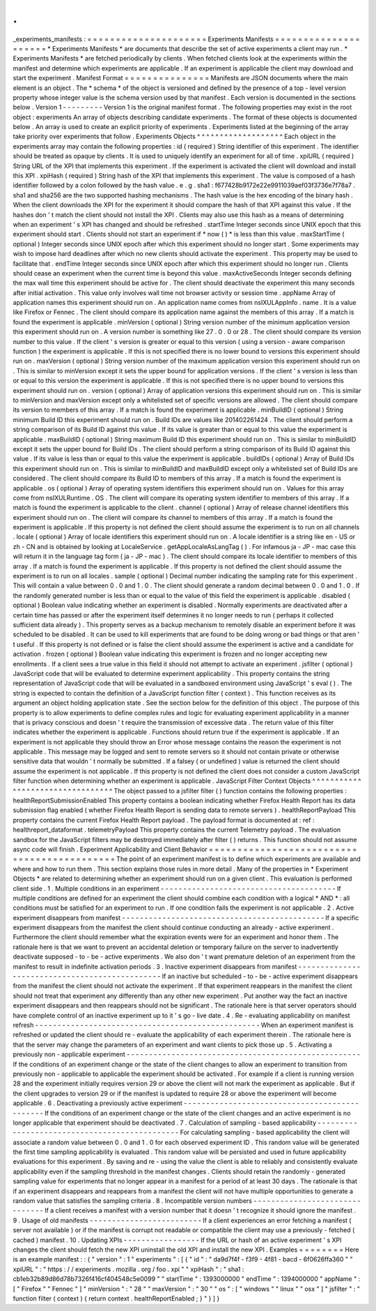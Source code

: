 .
.
_experiments_manifests
:
=
=
=
=
=
=
=
=
=
=
=
=
=
=
=
=
=
=
=
=
=
Experiments
Manifests
=
=
=
=
=
=
=
=
=
=
=
=
=
=
=
=
=
=
=
=
=
*
Experiments
Manifests
*
are
documents
that
describe
the
set
of
active
experiments
a
client
may
run
.
*
Experiments
Manifests
*
are
fetched
periodically
by
clients
.
When
fetched
clients
look
at
the
experiments
within
the
manifest
and
determine
which
experiments
are
applicable
.
If
an
experiment
is
applicable
the
client
may
download
and
start
the
experiment
.
Manifest
Format
=
=
=
=
=
=
=
=
=
=
=
=
=
=
=
Manifests
are
JSON
documents
where
the
main
element
is
an
object
.
The
*
schema
*
of
the
object
is
versioned
and
defined
by
the
presence
of
a
top
-
level
version
property
whose
integer
value
is
the
schema
version
used
by
that
manifest
.
Each
version
is
documented
in
the
sections
below
.
Version
1
-
-
-
-
-
-
-
-
-
Version
1
is
the
original
manifest
format
.
The
following
properties
may
exist
in
the
root
object
:
experiments
An
array
of
objects
describing
candidate
experiments
.
The
format
of
these
objects
is
documented
below
.
An
array
is
used
to
create
an
explicit
priority
of
experiments
.
Experiments
listed
at
the
beginning
of
the
array
take
priority
over
experiments
that
follow
.
Experiments
Objects
^
^
^
^
^
^
^
^
^
^
^
^
^
^
^
^
^
^
^
Each
object
in
the
experiments
array
may
contain
the
following
properties
:
id
(
required
)
String
identifier
of
this
experiment
.
The
identifier
should
be
treated
as
opaque
by
clients
.
It
is
used
to
uniquely
identify
an
experiment
for
all
of
time
.
xpiURL
(
required
)
String
URL
of
the
XPI
that
implements
this
experiment
.
If
the
experiment
is
activated
the
client
will
download
and
install
this
XPI
.
xpiHash
(
required
)
String
hash
of
the
XPI
that
implements
this
experiment
.
The
value
is
composed
of
a
hash
identifier
followed
by
a
colon
followed
by
the
hash
value
.
e
.
g
.
sha1
:
f677428b9172e22e9911039aef03f3736e7f78a7
.
sha1
and
sha256
are
the
two
supported
hashing
mechanisms
.
The
hash
value
is
the
hex
encoding
of
the
binary
hash
.
When
the
client
downloads
the
XPI
for
the
experiment
it
should
compare
the
hash
of
that
XPI
against
this
value
.
If
the
hashes
don
'
t
match
the
client
should
not
install
the
XPI
.
Clients
may
also
use
this
hash
as
a
means
of
determining
when
an
experiment
'
s
XPI
has
changed
and
should
be
refreshed
.
startTime
Integer
seconds
since
UNIX
epoch
that
this
experiment
should
start
.
Clients
should
not
start
an
experiment
if
*
now
(
)
*
is
less
than
this
value
.
maxStartTime
(
optional
)
Integer
seconds
since
UNIX
epoch
after
which
this
experiment
should
no
longer
start
.
Some
experiments
may
wish
to
impose
hard
deadlines
after
which
no
new
clients
should
activate
the
experiment
.
This
property
may
be
used
to
facilitate
that
.
endTime
Integer
seconds
since
UNIX
epoch
after
which
this
experiment
should
no
longer
run
.
Clients
should
cease
an
experiment
when
the
current
time
is
beyond
this
value
.
maxActiveSeconds
Integer
seconds
defining
the
max
wall
time
this
experiment
should
be
active
for
.
The
client
should
deactivate
the
experiment
this
many
seconds
after
initial
activation
.
This
value
only
involves
wall
time
not
browser
activity
or
session
time
.
appName
Array
of
application
names
this
experiment
should
run
on
.
An
application
name
comes
from
nsIXULAppInfo
.
name
.
It
is
a
value
like
Firefox
or
Fennec
.
The
client
should
compare
its
application
name
against
the
members
of
this
array
.
If
a
match
is
found
the
experiment
is
applicable
.
minVersion
(
optional
)
String
version
number
of
the
minimum
application
version
this
experiment
should
run
on
.
A
version
number
is
something
like
27
.
0
.
0
or
28
.
The
client
should
compare
its
version
number
to
this
value
.
If
the
client
'
s
version
is
greater
or
equal
to
this
version
(
using
a
version
-
aware
comparison
function
)
the
experiment
is
applicable
.
If
this
is
not
specified
there
is
no
lower
bound
to
versions
this
experiment
should
run
on
.
maxVersion
(
optional
)
String
version
number
of
the
maximum
application
version
this
experiment
should
run
on
.
This
is
similar
to
minVersion
except
it
sets
the
upper
bound
for
application
versions
.
If
the
client
'
s
version
is
less
than
or
equal
to
this
version
the
experiment
is
applicable
.
If
this
is
not
specified
there
is
no
upper
bound
to
versions
this
experiment
should
run
on
.
version
(
optional
)
Array
of
application
versions
this
experiment
should
run
on
.
This
is
similar
to
minVersion
and
maxVersion
except
only
a
whitelisted
set
of
specific
versions
are
allowed
.
The
client
should
compare
its
version
to
members
of
this
array
.
If
a
match
is
found
the
experiment
is
applicable
.
minBuildID
(
optional
)
String
minimum
Build
ID
this
experiment
should
run
on
.
Build
IDs
are
values
like
201402261424
.
The
client
should
perform
a
string
comparison
of
its
Build
ID
against
this
value
.
If
its
value
is
greater
than
or
equal
to
this
value
the
experiment
is
applicable
.
maxBuildID
(
optional
)
String
maximum
Build
ID
this
experiment
should
run
on
.
This
is
similar
to
minBuildID
except
it
sets
the
upper
bound
for
Build
IDs
.
The
client
should
perform
a
string
comparison
of
its
Build
ID
against
this
value
.
If
its
value
is
less
than
or
equal
to
this
value
the
experiment
is
applicable
.
buildIDs
(
optional
)
Array
of
Build
IDs
this
experiment
should
run
on
.
This
is
similar
to
minBuildID
and
maxBuildID
except
only
a
whitelisted
set
of
Build
IDs
are
considered
.
The
client
should
compare
its
Build
ID
to
members
of
this
array
.
If
a
match
is
found
the
experiment
is
applicable
.
os
(
optional
)
Array
of
operating
system
identifiers
this
experiment
should
run
on
.
Values
for
this
array
come
from
nsIXULRuntime
.
OS
.
The
client
will
compare
its
operating
system
identifier
to
members
of
this
array
.
If
a
match
is
found
the
experiment
is
applicable
to
the
client
.
channel
(
optional
)
Array
of
release
channel
identifiers
this
experiment
should
run
on
.
The
client
will
compare
its
channel
to
members
of
this
array
.
If
a
match
is
found
the
experiment
is
applicable
.
If
this
property
is
not
defined
the
client
should
assume
the
experiment
is
to
run
on
all
channels
.
locale
(
optional
)
Array
of
locale
identifiers
this
experiment
should
run
on
.
A
locale
identifier
is
a
string
like
en
-
US
or
zh
-
CN
and
is
obtained
by
looking
at
LocaleService
.
getAppLocaleAsLangTag
(
)
.
For
infamous
ja
-
JP
-
mac
case
this
will
return
it
in
the
language
tag
form
(
ja
-
JP
-
mac
)
.
The
client
should
compare
its
locale
identifier
to
members
of
this
array
.
If
a
match
is
found
the
experiment
is
applicable
.
If
this
property
is
not
defined
the
client
should
assume
the
experiment
is
to
run
on
all
locales
.
sample
(
optional
)
Decimal
number
indicating
the
sampling
rate
for
this
experiment
.
This
will
contain
a
value
between
0
.
0
and
1
.
0
.
The
client
should
generate
a
random
decimal
between
0
.
0
and
1
.
0
.
If
the
randomly
generated
number
is
less
than
or
equal
to
the
value
of
this
field
the
experiment
is
applicable
.
disabled
(
optional
)
Boolean
value
indicating
whether
an
experiment
is
disabled
.
Normally
experiments
are
deactivated
after
a
certain
time
has
passed
or
after
the
experiment
itself
determines
it
no
longer
needs
to
run
(
perhaps
it
collected
sufficient
data
already
)
.
This
property
serves
as
a
backup
mechanism
to
remotely
disable
an
experiment
before
it
was
scheduled
to
be
disabled
.
It
can
be
used
to
kill
experiments
that
are
found
to
be
doing
wrong
or
bad
things
or
that
aren
'
t
useful
.
If
this
property
is
not
defined
or
is
false
the
client
should
assume
the
experiment
is
active
and
a
candidate
for
activation
.
frozen
(
optional
)
Boolean
value
indicating
this
experiment
is
frozen
and
no
longer
accepting
new
enrollments
.
If
a
client
sees
a
true
value
in
this
field
it
should
not
attempt
to
activate
an
experiment
.
jsfilter
(
optional
)
JavaScript
code
that
will
be
evaluated
to
determine
experiment
applicability
.
This
property
contains
the
string
representation
of
JavaScript
code
that
will
be
evaluated
in
a
sandboxed
environment
using
JavaScript
'
s
eval
(
)
.
The
string
is
expected
to
contain
the
definition
of
a
JavaScript
function
filter
(
context
)
.
This
function
receives
as
its
argument
an
object
holding
application
state
.
See
the
section
below
for
the
definition
of
this
object
.
The
purpose
of
this
property
is
to
allow
experiments
to
define
complex
rules
and
logic
for
evaluating
experiment
applicability
in
a
manner
that
is
privacy
conscious
and
doesn
'
t
require
the
transmission
of
excessive
data
.
The
return
value
of
this
filter
indicates
whether
the
experiment
is
applicable
.
Functions
should
return
true
if
the
experiment
is
applicable
.
If
an
experiment
is
not
applicable
they
should
throw
an
Error
whose
message
contains
the
reason
the
experiment
is
not
applicable
.
This
message
may
be
logged
and
sent
to
remote
servers
so
it
should
not
contain
private
or
otherwise
sensitive
data
that
wouldn
'
t
normally
be
submitted
.
If
a
falsey
(
or
undefined
)
value
is
returned
the
client
should
assume
the
experiment
is
not
applicable
.
If
this
property
is
not
defined
the
client
does
not
consider
a
custom
JavaScript
filter
function
when
determining
whether
an
experiment
is
applicable
.
JavaScript
Filter
Context
Objects
^
^
^
^
^
^
^
^
^
^
^
^
^
^
^
^
^
^
^
^
^
^
^
^
^
^
^
^
^
^
^
^
^
The
object
passed
to
a
jsfilter
filter
(
)
function
contains
the
following
properties
:
healthReportSubmissionEnabled
This
property
contains
a
boolean
indicating
whether
Firefox
Health
Report
has
its
data
submission
flag
enabled
(
whether
Firefox
Health
Report
is
sending
data
to
remote
servers
)
.
healthReportPayload
This
property
contains
the
current
Firefox
Health
Report
payload
.
The
payload
format
is
documented
at
:
ref
:
healthreport_dataformat
.
telemetryPayload
This
property
contains
the
current
Telemetry
payload
.
The
evaluation
sandbox
for
the
JavaScript
filters
may
be
destroyed
immediately
after
filter
(
)
returns
.
This
function
should
not
assume
async
code
will
finish
.
Experiment
Applicability
and
Client
Behavior
=
=
=
=
=
=
=
=
=
=
=
=
=
=
=
=
=
=
=
=
=
=
=
=
=
=
=
=
=
=
=
=
=
=
=
=
=
=
=
=
=
=
=
=
The
point
of
an
experiment
manifest
is
to
define
which
experiments
are
available
and
where
and
how
to
run
them
.
This
section
explains
those
rules
in
more
detail
.
Many
of
the
properties
in
*
Experiment
Objects
*
are
related
to
determining
whether
an
experiment
should
run
on
a
given
client
.
This
evaluation
is
performed
client
side
.
1
.
Multiple
conditions
in
an
experiment
-
-
-
-
-
-
-
-
-
-
-
-
-
-
-
-
-
-
-
-
-
-
-
-
-
-
-
-
-
-
-
-
-
-
-
-
-
-
-
If
multiple
conditions
are
defined
for
an
experiment
the
client
should
combine
each
condition
with
a
logical
*
AND
*
:
all
conditions
must
be
satisfied
for
an
experiment
to
run
.
If
one
condition
fails
the
experiment
is
not
applicable
.
2
.
Active
experiment
disappears
from
manifest
-
-
-
-
-
-
-
-
-
-
-
-
-
-
-
-
-
-
-
-
-
-
-
-
-
-
-
-
-
-
-
-
-
-
-
-
-
-
-
-
-
-
-
-
-
If
a
specific
experiment
disappears
from
the
manifest
the
client
should
continue
conducting
an
already
-
active
experiment
.
Furthermore
the
client
should
remember
what
the
expiration
events
were
for
an
experiment
and
honor
them
.
The
rationale
here
is
that
we
want
to
prevent
an
accidental
deletion
or
temporary
failure
on
the
server
to
inadvertently
deactivate
supposed
-
to
-
be
-
active
experiments
.
We
also
don
'
t
want
premature
deletion
of
an
experiment
from
the
manifest
to
result
in
indefinite
activation
periods
.
3
.
Inactive
experiment
disappears
from
manifest
-
-
-
-
-
-
-
-
-
-
-
-
-
-
-
-
-
-
-
-
-
-
-
-
-
-
-
-
-
-
-
-
-
-
-
-
-
-
-
-
-
-
-
-
-
-
-
If
an
inactive
but
scheduled
-
to
-
be
-
active
experiment
disappears
from
the
manifest
the
client
should
not
activate
the
experiment
.
If
that
experiment
reappears
in
the
manifest
the
client
should
not
treat
that
experiment
any
differently
than
any
other
new
experiment
.
Put
another
way
the
fact
an
inactive
experiment
disappears
and
then
reappears
should
not
be
significant
.
The
rationale
here
is
that
server
operators
should
have
complete
control
of
an
inactive
experiment
up
to
it
'
s
go
-
live
date
.
4
.
Re
-
evaluating
applicability
on
manifest
refresh
-
-
-
-
-
-
-
-
-
-
-
-
-
-
-
-
-
-
-
-
-
-
-
-
-
-
-
-
-
-
-
-
-
-
-
-
-
-
-
-
-
-
-
-
-
-
-
-
-
-
When
an
experiment
manifest
is
refreshed
or
updated
the
client
should
re
-
evaluate
the
applicability
of
each
experiment
therein
.
The
rationale
here
is
that
the
server
may
change
the
parameters
of
an
experiment
and
want
clients
to
pick
those
up
.
5
.
Activating
a
previously
non
-
applicable
experiment
-
-
-
-
-
-
-
-
-
-
-
-
-
-
-
-
-
-
-
-
-
-
-
-
-
-
-
-
-
-
-
-
-
-
-
-
-
-
-
-
-
-
-
-
-
-
-
-
-
-
-
-
If
the
conditions
of
an
experiment
change
or
the
state
of
the
client
changes
to
allow
an
experiment
to
transition
from
previously
non
-
applicable
to
applicable
the
experiment
should
be
activated
.
For
example
if
a
client
is
running
version
28
and
the
experiment
initially
requires
version
29
or
above
the
client
will
not
mark
the
experiment
as
applicable
.
But
if
the
client
upgrades
to
version
29
or
if
the
manifest
is
updated
to
require
28
or
above
the
experiment
will
become
applicable
.
6
.
Deactivating
a
previously
active
experiment
-
-
-
-
-
-
-
-
-
-
-
-
-
-
-
-
-
-
-
-
-
-
-
-
-
-
-
-
-
-
-
-
-
-
-
-
-
-
-
-
-
-
-
-
-
-
If
the
conditions
of
an
experiment
change
or
the
state
of
the
client
changes
and
an
active
experiment
is
no
longer
applicable
that
experiment
should
be
deactivated
.
7
.
Calculation
of
sampling
-
based
applicability
-
-
-
-
-
-
-
-
-
-
-
-
-
-
-
-
-
-
-
-
-
-
-
-
-
-
-
-
-
-
-
-
-
-
-
-
-
-
-
-
-
-
-
-
-
-
For
calculating
sampling
-
based
applicability
the
client
will
associate
a
random
value
between
0
.
0
and
1
.
0
for
each
observed
experiment
ID
.
This
random
value
will
be
generated
the
first
time
sampling
applicability
is
evaluated
.
This
random
value
will
be
persisted
and
used
in
future
applicability
evaluations
for
this
experiment
.
By
saving
and
re
-
using
the
value
the
client
is
able
to
reliably
and
consistently
evaluate
applicability
even
if
the
sampling
threshold
in
the
manifest
changes
.
Clients
should
retain
the
randomly
-
generated
sampling
value
for
experiments
that
no
longer
appear
in
a
manifest
for
a
period
of
at
least
30
days
.
The
rationale
is
that
if
an
experiment
disappears
and
reappears
from
a
manifest
the
client
will
not
have
multiple
opportunities
to
generate
a
random
value
that
satisfies
the
sampling
criteria
.
8
.
Incompatible
version
numbers
-
-
-
-
-
-
-
-
-
-
-
-
-
-
-
-
-
-
-
-
-
-
-
-
-
-
-
-
-
-
-
If
a
client
receives
a
manifest
with
a
version
number
that
it
doesn
'
t
recognize
it
should
ignore
the
manifest
.
9
.
Usage
of
old
manifests
-
-
-
-
-
-
-
-
-
-
-
-
-
-
-
-
-
-
-
-
-
-
-
-
-
If
a
client
experiences
an
error
fetching
a
manifest
(
server
not
available
)
or
if
the
manifest
is
corrupt
not
readable
or
compatible
the
client
may
use
a
previously
-
fetched
(
cached
)
manifest
.
10
.
Updating
XPIs
-
-
-
-
-
-
-
-
-
-
-
-
-
-
-
-
-
If
the
URL
or
hash
of
an
active
experiment
'
s
XPI
changes
the
client
should
fetch
the
new
XPI
uninstall
the
old
XPI
and
install
the
new
XPI
.
Examples
=
=
=
=
=
=
=
=
Here
is
an
example
manifest
:
:
{
"
version
"
:
1
"
experiments
"
:
[
{
"
id
"
:
"
da9d7f4f
-
f3f9
-
4f81
-
bacd
-
6f0626ffa360
"
"
xpiURL
"
:
"
https
:
/
/
experiments
.
mozilla
.
org
/
foo
.
xpi
"
"
xpiHash
"
:
"
sha1
:
cb1eb32b89d86d78b7326f416cf404548c5e0099
"
"
startTime
"
:
1393000000
"
endTime
"
:
1394000000
"
appName
"
:
[
"
Firefox
"
"
Fennec
"
]
"
minVersion
"
:
"
28
"
"
maxVersion
"
:
"
30
"
"
os
"
:
[
"
windows
"
"
linux
"
"
osx
"
]
"
jsfilter
"
:
"
function
filter
(
context
)
{
return
context
.
healthReportEnabled
;
}
"
}
]
}
